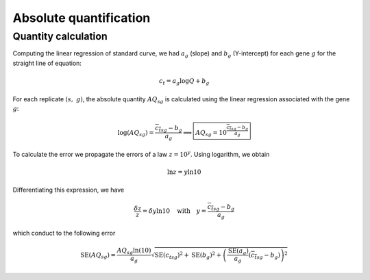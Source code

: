 Absolute quantification
***********************

Quantity calculation
====================

Computing the linear regression of standard curve, we had :math:`a_g` (slope) and :math:`b_g` (Y-intercept) for each gene :math:`g` for the straight line of equation: 

.. math::
   c_t=a_{g}\log Q + b_g

For each replicate :math:`(s,\ g)`, the absolute quantity :math:`AQ_{sg}` is calculated using the linear regression associated with the gene :math:`g`:

.. math::
   \log(AQ_{sg}) = \dfrac{{\overline{c_t}}_{sg} - b_g}{a_g} \Longrightarrow
   \boxed{AQ_{sg} = 10^{\frac{{\overline{c_t}}_{sg} - b_g}{a_g}}}

To calculate the error we propagate the errors of a law :math:`z=10^y`. 
Using logarithm, we obtain

.. math::
   \ln z = y\ln 10

Differentiating this expression, we have

.. math::
   \dfrac{\delta z}{z} = \delta y \ln 10 \quad\text{with}\quad y = \dfrac{{\overline{c_t}}_{sg}- b_g}{a_g}

which conduct to the following error 

.. math::
   \text{SE}(AQ_{sg}) = \dfrac{AQ_{sg}\ln(10)}{a_g}\sqrt{{\text{SE}({c_t}_{sg})}^2 + \text{SE}(b_g)^2 +
   \left(\dfrac{\text{SE}(a_g)}{a_g}({\overline{c_t}}_{sg}-b_g)\right)^2}
                       
